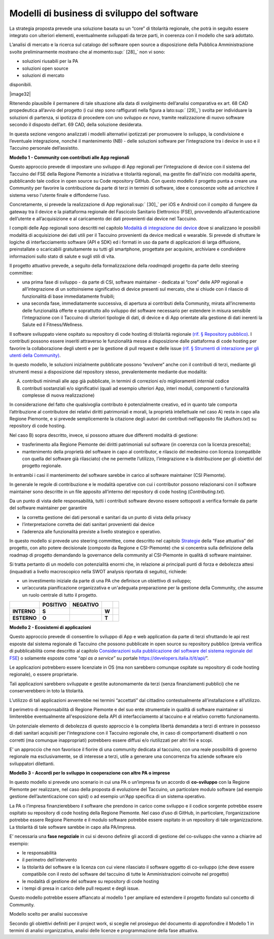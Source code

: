 Modelli di business di sviluppo del software
==============================================

La strategia proposta prevede una soluzione basata su un “core” di
titolarità regionale, che potrà in seguito essere integrato con
ulteriori elementi, eventualmente sviluppati da terze parti, in coerenza
con il modello che sarà adottato.

L’analisi di mercato e la ricerca sul catalogo del software open source
a disposizione della Pubblica Amministrazione svolte preliminarmente
mostrano che al momento\ :sup:` [28]_` non vi sono:

-  soluzioni riusabili per la PA

-  soluzioni open source

-  soluzioni di mercato

disponibili. 

\ |image32|


Ritenendo plausibile il permanere di tale situazione alla
data di svolgimento dell’analisi comparativa ex art. 68 CAD propedeutica
all’avvio del progetto (i cui step sono raffigurati nella figura a
lato\ :sup:` [29]_`) svolta per individuare la soluzioni di partenza, si
ipotizza di procedere con uno sviluppo *ex novo*, tramite realizzazione
di nuovo software secondo il disposto dell’art. 69 CAD, della soluzione
desiderata.

In questa sezione vengono analizzati i modelli alternativi ipotizzati
per promuovere lo sviluppo, la condivisione e l’eventuale integrazione,
nonché il mantenimento (NB) - delle soluzioni software per
l’integrazione tra i device in uso e il Taccuino personale
dell’assistito.

**Modello 1 - Community con contributi alle App regionali**

Questo approccio prevede di impostare uno sviluppo di App regionali per
l’integrazione di device con il sistema del Taccuino del FSE della
Regione Piemonte a iniziativa e titolarità regionali, ma gestite fin
dall’inizio con modalità aperte, pubblicando tale codice in open source
su Code repository GitHub. Con questo modello il progetto punta a creare
una Community per favorire la contribuzione da parte di terzi in termini
di software, idee e conoscenze volte ad arricchire il sistema verso
l'utente finale e diffonderne l’uso.

Concretamente, si prevede la realizzazione di App
regionali\ :sup:` [30]_` per iOS e Android con il compito di fungere da
gateway tra il device e la piattaforma regionale del Fascicolo Sanitario
Elettronico (FSE), provvedendo all’autenticazione dell’utente e
all’acquisizione e al caricamento dei dati provenienti dai device nel
Taccuino.

I compiti delle App regionali sono descritti nel capitolo `Modalità di
integrazione dei device <#_8dnz78msojq0>`__ dove si analizzano le
possibili modalità di acquisizione dei dati utili per il Taccuino
provenienti da device medicali e wearable. Si prevede di sfruttare le
logiche di interfacciamento software (API e SDK) ed i formati in uso da
parte di applicazioni di larga diffusione, preinstallate o scaricabili
gratuitamente su tutti gli smartphone, progettate per acquisire,
archiviare e condividere informazioni sullo stato di salute e sugli
stili di vita.

Il progetto attuativo prevede, a seguito della formalizzazione della
*roadmap*\ di progetto da parte dello steering committee:

-  una prima fase di sviluppo - da parte di CSI, software maintainer -
   dedicata al “core” delle APP regionali e all’integrazione di un
   sottoinsieme significativo di device presenti sul mercato, che si
   chiude con il rilascio di funzionalità di base immediatamente
   fruibili;

-  una seconda fase, immediatamente successiva, di apertura ai
   contributi della Community, mirata all’incremento delle funzionalità
   offerte e soprattutto allo sviluppo del software necessario per
   estendere in misura sensibile l’integrazione con il Taccuino di
   ulteriori tipologie di dati, di device e di App orientate alla
   gestione di dati inerenti la Salute ed il Fitness/Wellness.

Il software sviluppato viene ospitato su repository di code hosting di
titolarità regionale `(rif. § Repository pubblico) <#_wk9a0i7p4nu0>`__.
I contributi possono essere inseriti attraverso le funzionalità messe a
disposizione dalle piattaforma di code hosting per favorire la
collaborazione degli utenti e per la gestione di pull request e delle
issue `(rif. § Strumenti di interazione per gli utenti della
Community) <#_hu9bddmya7ms>`__.

In questo modello, le soluzioni inizialmente pubblicate possono
“evolvere” anche con il contributi di terzi, mediante gli strumenti
messi a disposizione dal repository stesso, prevalentemente mediante due
modalità:

A. contributi minimali alle app già pubblicate, in termini di correzioni
   e/o miglioramenti *interni*\ al codice

B. contributi sostanziali e/o significativi (quali ad esempio ulteriori
   App, interi moduli, componenti o funzionalità complesse di nuova
   realizzazione)

In considerazione del fatto che qualsivoglia contributo è potenzialmente
creativo, ed in quanto tale comporta l’attribuzione al contributore dei
relativi diritti patrimoniali e morali, la proprietà intellettuale nel
caso A) resta in capo alla Regione Piemonte, e si prevede semplicemente
la citazione degli autori dei contributi nell’apposito file
(*Authors.txt*) su repository di code hosting.

Nel caso B) sopra descritto, invece, si possono attuare due differenti
modalità di gestione:

-  trasferimento alla Regione Piemonte dei diritti patrimoniali sul
   software (in coerenza con la licenza prescelta);

-  mantenimento della proprietà del software in capo al contributor, e
   rilascio del medesimo con licenza (compatibile con quella del
   software già rilasciato) che ne permette l’utilizzo, l’integrazione e
   la distribuzione per gli obiettivi del progetto regionale.

In entrambi i casi il mantenimento del software sarebbe in carico al
software maintainer (CSI Piemonte).

In generale le regole di contribuzione e le modalità operative con cui i
contributor possono relazionarsi con il software maintainer sono
descritte in un file apposito all’interno del repository di code hosting
(*Contributing.txt*).

Da un punto di vista delle responsabilità, tutti i contributi software
devono essere sottoposti a verifica formale da parte del software
maintainer per garantire

-  la corretta gestione dei dati personali e sanitari da un punto di
   vista della privacy

-  l’interpretazione corretta dei dati sanitari provenienti dai device

-  l’aderenza alle funzionalità previste a livello strategico e
   operativo.

In questo modello si prevede uno steering committee, come descritto nel
capitolo `Strategie <#_f6f2ogjfbtc>`__ della “Fase attuativa” del
progetto, con alto potere decisionale (composto da Regione e
CSI-Piemonte) che si concentra sulla definizione della roadmap di
progetto demandando la governance della community al CSI-Piemonte in
qualità di software maintainer.

Si tratta pertanto di un modello con potenzialità enormi che, in
relazione ai principali punti di forza e debolezza attesi (inquadrati a
livello macroscopico nella SWOT analysis riportata di seguito),
richiede:

-  un investimento iniziale da parte di una PA che definisce un
   obiettivo di sviluppo;

-  un’accurata pianificazione organizzativa e un'adeguata preparazione
   per la gestione della Community, che assume un ruolo centrale di
   tutto il progetto.

+-------------+--------------+--------------+-------+--+
|             | **POSITIVO** | **NEGATIVO** |       |  |
+-------------+--------------+--------------+-------+--+
| **INTERNO** | **S**        |              | **W** |  |
+-------------+--------------+--------------+-------+--+
| **ESTERNO** | **O**        |              | **T** |  |
+-------------+--------------+--------------+-------+--+

**Modello 2 - Ecosistemi di applicazioni**

Questo approccio prevede di consentire lo sviluppo di App e web
application da parte di terzi sfruttando le api rest esposte dal sistema
regionale di Taccuino che possono pubblicate in open source su
repository pubblico (previa verifica di pubblicabilità come descritto al
capitolo `Considerazioni sulla pubblicazione del software del sistema
regionale del FSE <#_ukhxqe9vnl6o>`__) o solamente esposte come “\ *api
as a service*\ ” su portale https://developers.italia.it/it/api/\ ”.

Le applicazioni potrebbero essere licenziate in OS (ma non sarebbero
comunque ospitate su repository di code hosting regionale), o essere
proprietarie.

Tali applicazioni sarebbero sviluppate e gestite autonomamente da terzi
(senza finanziamenti pubblici) che ne conserverebbero in toto la
titolarità.

L’utilizzo di tali applicazioni avverrebbe nei termini “accettati” dal
cittadino contestualmente all’installazione e all’utilizzo.

Il perimetro di responsabilità di Regione Piemonte e del suo ente
strumentale in qualità di software maintainer si limiterebbe
eventualmente all'esposizione della API di interfacciamento al taccuino
e al relativo corretto funzionamento.

Un potenziale elemento di debolezza di questo approccio è la completa
libertà demandata a terzi di entrare in possesso di dati sanitari
acquisiti per l'integrazione con il Taccuino regionale che, in caso di
comportamenti disattenti o non corretti (ma comunque inappropriati)
potrebbero essere diffusi e/o riutilizzati per altri fini e scopi.

E’ un approccio che non favorisce il fiorire di una community dedicata
al taccuino, con una reale possibilità di governo regionale ma
esclusivamente, se di interesse a terzi, utile a generare una
concorrenza fra aziende software e/o sviluppatori dilettanti.

**Modello 3 - Accordi per lo sviluppo in cooperazione con altre PA o imprese**

In questo modello si prevede uno scenario in cui una PA o un’impresa fa
un accordo di **co-sviluppo** con la Regione Piemonte per realizzare,
nel caso della proposta di evoluzione del Taccuino, un particolare
modulo software (ad esempio gestione dell’autenticazione con spid) o ad
esempio un'App specifica di un sistema operativo.

La PA o l’impresa finanzierebbero il software che prendono in carico
come sviluppo e il codice sorgente potrebbe essere ospitato su
repository di code hosting della Regione Piemonte. Nel caso d’uso di
GitHub, in particolare, l’organizzazione potrebbe essere Regione
Piemonte e il modulo software potrebbe essere ospitato in un repository
di tale organizzazione. La titolarità di tale software sarebbe in capo
alla PA/impresa.

E’ necessaria una **fase negoziale** in cui si devono definire gli
accordi di gestione del co-sviluppo che vanno a chiarire ad esempio:

-  le responsabilità

-  il perimetro dell’intervento

-  la titolarità del software e la licenza con cui viene rilasciato il
   software oggetto di co-sviluppo (che deve essere compatibile con il
   resto del software del taccuino di tutte le Amministrazioni coinvolte
   nel progetto)

-  le modalità di gestione del software su repository di code hosting

-  i tempi di presa in carico delle pull request e degli issue.

Questo modello potrebbe essere affiancato al modello 1 per ampliare ed
estendere il progetto fondato sul concetto di Community.

Modello scelto per analisi successive

Secondo gli obiettivi definiti per il project work, si sceglie nel
prosieguo del documento di approfondire il Modello 1 in termini di
analisi organizzativa, analisi delle licenze e programmazione della fase
attuativa.

